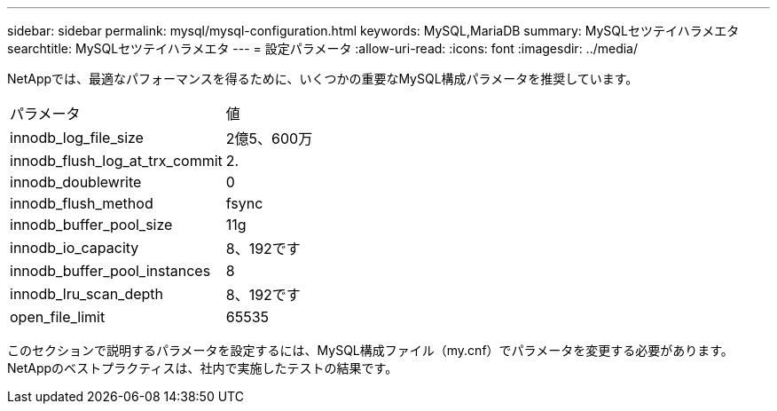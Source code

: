 ---
sidebar: sidebar 
permalink: mysql/mysql-configuration.html 
keywords: MySQL,MariaDB 
summary: MySQLセツテイハラメエタ 
searchtitle: MySQLセツテイハラメエタ 
---
= 設定パラメータ
:allow-uri-read: 
:icons: font
:imagesdir: ../media/


[role="lead"]
NetAppでは、最適なパフォーマンスを得るために、いくつかの重要なMySQL構成パラメータを推奨しています。

[cols="1,1"]
|===


| パラメータ | 値 


| innodb_log_file_size | 2億5、600万 


| innodb_flush_log_at_trx_commit | 2. 


| innodb_doublewrite | 0 


| innodb_flush_method | fsync 


| innodb_buffer_pool_size | 11g 


| innodb_io_capacity | 8、192です 


| innodb_buffer_pool_instances | 8 


| innodb_lru_scan_depth | 8、192です 


| open_file_limit | 65535 
|===
このセクションで説明するパラメータを設定するには、MySQL構成ファイル（my.cnf）でパラメータを変更する必要があります。NetAppのベストプラクティスは、社内で実施したテストの結果です。
